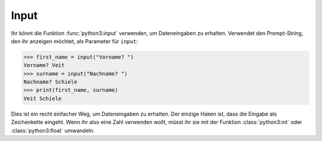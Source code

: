 Input
=====

Ihr könnt die Funktion :func:`python3:input` verwenden, um Dateneingaben zu
erhalten. Verwendet den Prompt-String, den ihr anzeigen möchtet, als Parameter
für ``input``:

.. code-block:: python

    >>> first_name = input("Vorname? ")
    Vorname? Veit
    >>> surname = input("Nachname? ")
    Nachname? Schiele
    >>> print(first_name, surname)
    Veit Schiele

Dies ist ein recht einfacher Weg, um Dateneingaben zu erhalten. Der einzige
Haken ist, dass die Eingabe als Zeichenkette eingeht. Wenn ihr also eine Zahl
verwenden wollt, müsst ihr sie mit der Funktion :class:`python3:int` oder
:class:`python3:float` umwandeln.
